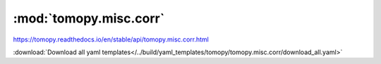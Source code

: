 .. |link_icon| unicode:: U+1F517

:mod:`tomopy.misc.corr`
=======================

https://tomopy.readthedocs.io/en/stable/api/tomopy.misc.corr.html



:download:`Download all yaml templates</../build/yaml_templates/tomopy/tomopy.misc.corr/download_all.yaml>`

.. dropdown:: median_filter_nonfinite.yaml

    :download:`Download </../build/yaml_templates/tomopy/tomopy.misc.corr/median_filter_nonfinite.yaml>`

    |link_icon| `Link to median_filter_nonfinite function description <https://tomopy.readthedocs.io/en/stable/api/tomopy.misc.corr.html#tomopy.misc.corr.median_filter_nonfinite>`_

    .. literalinclude:: /../build/yaml_templates/tomopy/tomopy.misc.corr/median_filter_nonfinite.yaml

.. dropdown:: remove_ring.yaml

    :download:`Download </../build/yaml_templates/tomopy/tomopy.misc.corr/remove_ring.yaml>`

    |link_icon| `Link to remove_ring function description <https://tomopy.readthedocs.io/en/stable/api/tomopy.misc.corr.html#tomopy.misc.corr.remove_ring>`_

    .. literalinclude:: /../build/yaml_templates/tomopy/tomopy.misc.corr/remove_ring.yaml

.. dropdown:: sobel_filter.yaml

    :download:`Download </../build/yaml_templates/tomopy/tomopy.misc.corr/sobel_filter.yaml>`

    |link_icon| `Link to sobel_filter function description <https://tomopy.readthedocs.io/en/stable/api/tomopy.misc.corr.html#tomopy.misc.corr.sobel_filter>`_

    .. literalinclude:: /../build/yaml_templates/tomopy/tomopy.misc.corr/sobel_filter.yaml

.. dropdown:: remove_outlier3d.yaml

    :download:`Download </../build/yaml_templates/tomopy/tomopy.misc.corr/remove_outlier3d.yaml>`

    |link_icon| `Link to remove_outlier3d function description <https://tomopy.readthedocs.io/en/stable/api/tomopy.misc.corr.html#tomopy.misc.corr.remove_outlier3d>`_

    .. literalinclude:: /../build/yaml_templates/tomopy/tomopy.misc.corr/remove_outlier3d.yaml

.. dropdown:: median_filter3d.yaml

    :download:`Download </../build/yaml_templates/tomopy/tomopy.misc.corr/median_filter3d.yaml>`

    |link_icon| `Link to median_filter3d function description <https://tomopy.readthedocs.io/en/stable/api/tomopy.misc.corr.html#tomopy.misc.corr.median_filter3d>`_

    .. literalinclude:: /../build/yaml_templates/tomopy/tomopy.misc.corr/median_filter3d.yaml

.. dropdown:: remove_nan.yaml

    :download:`Download </../build/yaml_templates/tomopy/tomopy.misc.corr/remove_nan.yaml>`

    |link_icon| `Link to remove_nan function description <https://tomopy.readthedocs.io/en/stable/api/tomopy.misc.corr.html#tomopy.misc.corr.remove_nan>`_

    .. literalinclude:: /../build/yaml_templates/tomopy/tomopy.misc.corr/remove_nan.yaml

.. dropdown:: median_filter.yaml

    :download:`Download </../build/yaml_templates/tomopy/tomopy.misc.corr/median_filter.yaml>`

    |link_icon| `Link to median_filter function description <https://tomopy.readthedocs.io/en/stable/api/tomopy.misc.corr.html#tomopy.misc.corr.median_filter>`_

    .. literalinclude:: /../build/yaml_templates/tomopy/tomopy.misc.corr/median_filter.yaml

.. dropdown:: gaussian_filter.yaml

    :download:`Download </../build/yaml_templates/tomopy/tomopy.misc.corr/gaussian_filter.yaml>`

    |link_icon| `Link to gaussian_filter function description <https://tomopy.readthedocs.io/en/stable/api/tomopy.misc.corr.html#tomopy.misc.corr.gaussian_filter>`_

    .. literalinclude:: /../build/yaml_templates/tomopy/tomopy.misc.corr/gaussian_filter.yaml

.. dropdown:: remove_outlier.yaml

    :download:`Download </../build/yaml_templates/tomopy/tomopy.misc.corr/remove_outlier.yaml>`

    |link_icon| `Link to remove_outlier function description <https://tomopy.readthedocs.io/en/stable/api/tomopy.misc.corr.html#tomopy.misc.corr.remove_outlier>`_

    .. literalinclude:: /../build/yaml_templates/tomopy/tomopy.misc.corr/remove_outlier.yaml

.. dropdown:: remove_neg.yaml

    :download:`Download </../build/yaml_templates/tomopy/tomopy.misc.corr/remove_neg.yaml>`

    |link_icon| `Link to remove_neg function description <https://tomopy.readthedocs.io/en/stable/api/tomopy.misc.corr.html#tomopy.misc.corr.remove_neg>`_

    .. literalinclude:: /../build/yaml_templates/tomopy/tomopy.misc.corr/remove_neg.yaml

.. dropdown:: circ_mask.yaml

    :download:`Download </../build/yaml_templates/tomopy/tomopy.misc.corr/circ_mask.yaml>`

    |link_icon| `Link to circ_mask function description <https://tomopy.readthedocs.io/en/stable/api/tomopy.misc.corr.html#tomopy.misc.corr.circ_mask>`_

    .. literalinclude:: /../build/yaml_templates/tomopy/tomopy.misc.corr/circ_mask.yaml

.. dropdown:: adjust_range.yaml

    :download:`Download </../build/yaml_templates/tomopy/tomopy.misc.corr/adjust_range.yaml>`

    |link_icon| `Link to adjust_range function description <https://tomopy.readthedocs.io/en/stable/api/tomopy.misc.corr.html#tomopy.misc.corr.adjust_range>`_

    .. literalinclude:: /../build/yaml_templates/tomopy/tomopy.misc.corr/adjust_range.yaml

.. dropdown:: remove_outlier1d.yaml

    :download:`Download </../build/yaml_templates/tomopy/tomopy.misc.corr/remove_outlier1d.yaml>`

    |link_icon| `Link to remove_outlier1d function description <https://tomopy.readthedocs.io/en/stable/api/tomopy.misc.corr.html#tomopy.misc.corr.remove_outlier1d>`_

    .. literalinclude:: /../build/yaml_templates/tomopy/tomopy.misc.corr/remove_outlier1d.yaml